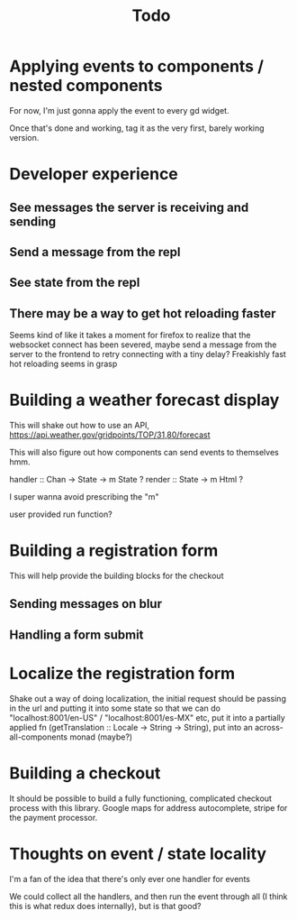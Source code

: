 #+TITLE: Todo

* Applying events to components / nested components
For now, I'm just gonna apply the event to every gd widget.

Once that's done and working, tag it as the very first,
barely working version.

* Developer experience
** See messages the server is receiving and sending
** Send a message from the repl
** See state from the repl
** There may be a way to get hot reloading faster
Seems kind of like it takes a moment for firefox to realize that the
websocket connect has been severed, maybe send a message from the server
to the frontend to retry connecting with a tiny delay?  Freakishly fast
hot reloading seems in grasp

* Building a weather forecast display
This will shake out how to use an API,
https://api.weather.gov/gridpoints/TOP/31,80/forecast

This will also figure out how components can send events
to themselves hmm.

handler :: Chan -> State -> m State ?
render :: State -> m Html ?

I super wanna avoid prescribing the "m"

user provided run function?

* Building a registration form
This will help provide the building blocks for the checkout

** Sending messages on blur
** Handling a form submit

* Localize the registration form
Shake out a way of doing localization, the initial request
should be passing in the url and putting it into some state so that we
can do "localhost:8001/en-US" / "localhost:8001/es-MX" etc, put it into
a partially applied fn (getTranslation :: Locale -> String -> String),
put into an across-all-components monad (maybe?)

* Building a checkout
It should be possible to build a fully functioning, complicated checkout
process with this library.  Google maps for address autocomplete, stripe
for the payment processor.

* Thoughts on event / state locality
I'm a fan of the idea that there's only ever one handler for events

We could collect all the handlers, and then run the event through all
(I think this is what redux does internally), but is that good?
